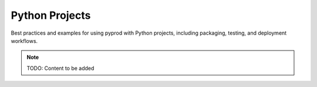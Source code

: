 Python Projects
===============

Best practices and examples for using pyprod with Python projects, including
packaging, testing, and deployment workflows.

.. note::
   TODO: Content to be added